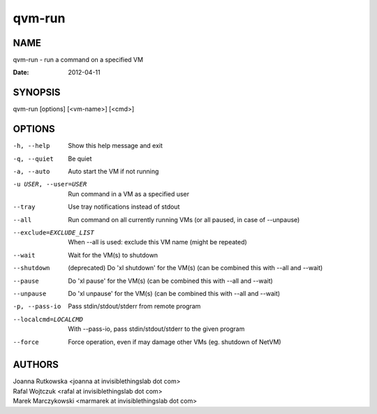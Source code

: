 =======
qvm-run
=======

NAME
====
qvm-run - run a command on a specified VM

:Date:   2012-04-11

SYNOPSIS
========
| qvm-run [options] [<vm-name>] [<cmd>]

OPTIONS
=======
-h, --help
    Show this help message and exit
-q, --quiet
    Be quiet           
-a, --auto
    Auto start the VM if not running
-u USER, --user=USER
    Run command in a VM as a specified user
--tray
    Use tray notifications instead of stdout
--all
    Run command on all currently running VMs (or all paused, in case of --unpause)
--exclude=EXCLUDE_LIST
    When --all is used: exclude this VM name (might be repeated)
--wait
    Wait for the VM(s) to shutdown
--shutdown
    (deprecated) Do 'xl shutdown' for the VM(s) (can be combined this with --all and --wait)
--pause
    Do 'xl pause' for the VM(s) (can be combined this with --all and --wait)
--unpause
    Do 'xl unpause' for the VM(s) (can be combined this with --all and --wait)
-p, --pass-io
    Pass stdin/stdout/stderr from remote program
--localcmd=LOCALCMD
    With --pass-io, pass stdin/stdout/stderr to the given program
--force
    Force operation, even if may damage other VMs (eg. shutdown of NetVM)

AUTHORS
=======
| Joanna Rutkowska <joanna at invisiblethingslab dot com>
| Rafal Wojtczuk <rafal at invisiblethingslab dot com>
| Marek Marczykowski <marmarek at invisiblethingslab dot com>
